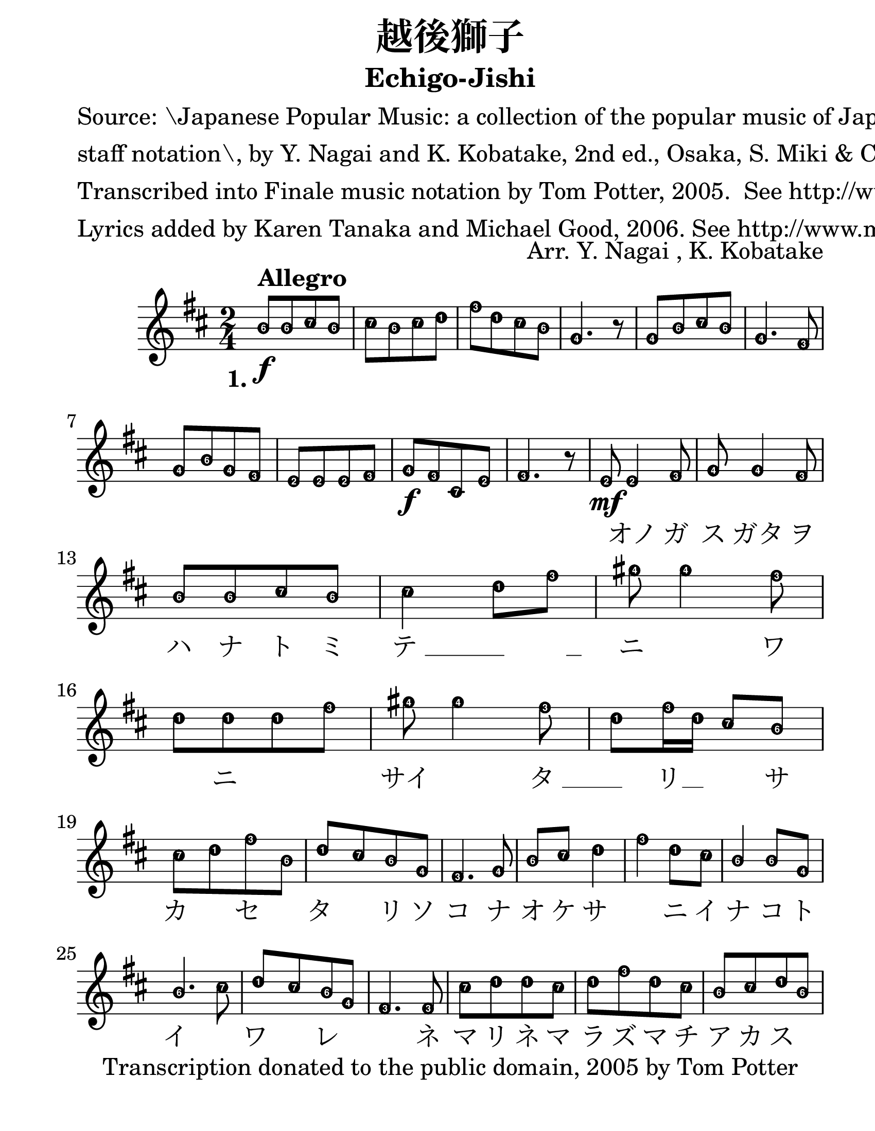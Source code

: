 \version "2.22.1"
% automatically converted by musicxml2ly from -
\pointAndClickOff

\header {
    title =  "越後獅子"
    copyright = 
    "Transcription donated to the public domain, 2005 by Tom Potter"
    arranger =  "Arr. Y. Nagai , K. Kobatake"
    encodingsoftware =  "Finale v27.0 for Mac"
    encodingdate =  "2021-06-04"
    poet =  \markup \column {
        \line { "Source: \Japanese Popular Music: a collection of the popular music of Japan rendered in to the "}
        \line { "staff notation\, by Y. Nagai and K. Kobatake, 2nd ed., Osaka, S. Miki & Co., 1892, pp. 96-97."}
        \line { ""}
        \line { "Transcribed into Finale music notation by Tom Potter, 2005.  See http://www.daisyfield.com/music/"}
        \line { "Lyrics added by Karen Tanaka and Michael Good, 2006. See http://www.musicxml.com/"}
        }
    
    subtitle =  "Echigo-Jishi"
    }

#(define Ez_numbers_engraver
   (make-engraver
    (acknowledgers
     ((note-head-interface engraver grob source-engraver)
      (let* ((context (ly:translator-context engraver))
	     (tonic-pitch (ly:context-property context 'tonic))
	     (tonic-name (ly:pitch-notename tonic-pitch))
	     (grob-pitch
	      (ly:event-property (event-cause grob) 'pitch))
	     (grob-name (ly:pitch-notename grob-pitch))
	     (delta (modulo (- grob-name tonic-name) 7))
	     (note-names
	      (make-vector 7 (number->string (1+ delta)))))
	(ly:grob-set-property! grob 'note-names note-names))))))

#(set-global-staff-size 30)
\paper {
    
    paper-width = 21.59\cm
    paper-height = 27.93\cm
    top-margin = 0.18\cm
    bottom-margin = 1.27\cm
    left-margin = 1.9\cm
    right-margin = 1.27\cm
    between-system-space = 1.68\cm
    page-top-space = 1.68\cm
    }
\layout {
    \context { \Score
        autoBeaming = ##f
    }
}
PartPOneVoiceOne =  \transpose c d {
\relative a' { \easyHeadsOn
    \clef "treble" \time 2/4 
    \key c \major | % 1
    \stemUp a8 [ ^\markup{ \bold {Allegro} } _\f \stemUp a8 \stemUp b8
    \stemUp a8 ] | % 2
    \stemDown b8 [ \stemDown a8 \stemDown b8 \stemDown c8 ] | % 3
    \stemDown e8 [ \stemDown c8 \stemDown b8 \stemDown a8 ] | % 4
    \stemUp f4. r8 | % 5
    \stemUp f8 [ \stemUp a8 \stemUp b8 \stemUp a8 ] | % 6
    \stemUp f4. \stemUp e8 \break | % 7
    \stemUp f8 [ \stemUp a8 \stemUp f8 \stemUp e8 ] | % 8
    \stemUp d8 [ \stemUp d8 \stemUp d8 \stemUp e8 ] | % 9
    \stemUp f8 [ _\f \stemUp e8 \stemUp b8 \stemUp d8 ] |
    \barNumberCheck #10
    \stemUp e4. r8 | % 11
    \stemUp d8 _\mf \stemUp d4 \stemUp e8 | % 12
    \stemUp f8 \stemUp f4 \stemUp e8 \break | % 13
    \stemUp a8 [ \stemUp a8 \stemUp b8 \stemUp a8 ] | % 14
    \stemDown b4 \stemDown c8 [ \stemDown e8 ] | % 15
    \stemDown fis8 \stemDown fis4 \stemDown e8 | % 16
    \stemDown c8 [ \stemDown c8 \stemDown c8 \stemDown e8 ] | % 17
    \stemDown fis8 \stemDown fis4 \stemDown e8 | % 18
    \stemDown c8 [ \stemDown e16 \stemDown c16 ] \stemUp b8 [ \stemUp a8
    ] \break | % 19
    \stemDown b8 [ \stemDown c8 \stemDown e8 \stemDown a,8 ] |
    \barNumberCheck #20
    \stemUp c8 [ \stemUp b8 \stemUp a8 \stemUp f8 ] | % 21
    \stemUp e4. \stemUp f8 | % 22
    \stemUp a8 [ \stemUp b8 ] \stemDown c4 | % 23
    \stemDown e4 \stemDown c8 [ \stemDown b8 ] | % 24
    \stemUp a4 \stemUp a8 [ \stemUp f8 ] \break | % 25
    \stemUp a4. \stemDown b8 | % 26
    \stemUp c8 [ \stemUp b8 \stemUp a8 \stemUp f8 ] | % 27
    \stemUp e4. \stemUp e8 | % 28
    \stemDown b'8 [ \stemDown c8 \stemDown c8 \stemDown b8 ] | % 29
    \stemDown c8 [ \stemDown e8 \stemDown c8 \stemDown b8 ] |
    \barNumberCheck #30
    \stemUp a8 [ \stemUp b8 \stemUp c8 \stemUp a8 ] \break | % 31
    \stemUp f8 [ \stemUp a16 \stemUp f16 ] \stemUp e8 [ \stemUp d8 ] | % 32
    \stemUp e8 [ \stemUp f8 ] \stemUp a16 [ \stemUp a16 \stemUp a16
    \stemUp a16 ] | % 33
    \stemDown b8 [ \stemDown b8 ] \stemDown c8 [ \stemDown c16 \stemDown
    c16 ] | % 34
    \stemDown b8 [ \stemDown c16 \stemDown b16 ] \stemUp a8 [ \stemUp b16
    \stemUp a16 ] | % 35
    \stemUp f8 [ \stemUp e8 \stemUp d8 \stemUp d8 ] \break | % 36
    r8 \stemUp e8 [ \stemUp f8 \stemUp a8 ] | % 37
    \stemUp f8 [ \stemUp e8 ] \stemUp b8 [ \stemUp b16 \stemUp b16 ] | % 38
    \stemUp b8 [ \stemUp d8 ] \stemUp e4 | % 39
    r8 \stemDown c'8 ( \stemDown e4 ) | \barNumberCheck #40
    \stemDown c8 [ \stemDown b8 \stemDown a8 \stemDown b8 ] | % 41
    \stemDown c8 ( [ \stemDown a8 ) ] \stemUp f4 \break | % 42
    \stemUp e8 [ \stemUp d8 \stemUp e8 \stemUp a8 ] | % 43
    \stemUp f4. \stemUp e8 | % 44
    \stemUp f8 [ \stemUp f16 \stemUp f16 ] \stemUp e8 [ \stemUp d8 ] | % 45
    \stemUp d8 [ \stemUp e8 ] r8 \stemUp b'16. ( [ \stemUp a32 ] | % 46
    \stemUp f4 ) \stemUp f4 ( | % 47
    \stemUp e4 ) r4 \bar "|."
    }}

PartPOneVoiceOneLyricsOne =  \lyricmode {\set ignoreMelismata =
    ##t\skip1 \skip1 \skip1 \skip1 \skip1 \skip1 \skip1 \skip1 \skip1
    \skip1 \skip1 \skip1 \skip1 \skip1 \skip1 \skip1 \skip1 \skip1
    \skip1 \skip1 \skip1 \skip1 \skip1 \skip1 \skip1 \skip1 \skip1
    \skip1 \skip1 \skip1 \skip1 \skip1 \skip1 "オノ" "ガ" "ス" "ガタ" "ヲ" "ハ"
    "ナ" "ト" "ミ" "テ " __\skip1 __ "　" "ニ " ____ "ワ " ____ "ニ " ____ "　"
    "サイ " ____ "タ " __\skip1 __ "リ" \skip1 "　" "サ" "カ " ____ "セ " ____
    "タ " ____ "リ" "ソ" "コ" "ナ" "オ" "ケ" "サ " ____ "ニ" "イ" "ナ" "コ" "ト" "イ "
    ____ "ワ " ____ "レ" \skip1 \skip1 "ネ" "マ" "リ" "ネ" "マ" "ラ" "ズ" "マ" "チ"
    "ア" "カ" "ス" \skip1 \skip1 \skip1 "ゴ" "ザ" "レ" "ハ" "ナ" "シ" "マ" "ショ"
    "　" "コン" "コ" "マ" "ツ" "ノ " ____ "コ" "カ" \skip1 "ゲ" "デ" \skip1 "マ" "ツ"
    "ノ" "ハ" "ノ" "ヨ" "ニ" "コン" "コ" "マ" "ヤ" "カ" "ニ" "ヒ" "イ" "テ " __\skip1
    __ "ウ" "ト " __\skip1 __ "ヤ " __\skip1 __ "シ" "シ " ____ "ノ " __\skip1
    \skip1 \skip1 __ "　" \skip1 "キョ " __\skip1 __ "ク " ____
    }


% The score definition
\score {
    <<
        
        \new Staff
        <<
            
            \context Staff << 
                \mergeDifferentlyDottedOn\mergeDifferentlyHeadedOn
                \context Voice = "PartPOneVoiceOne" {  \PartPOneVoiceOne }
                \new Lyrics \lyricsto "PartPOneVoiceOne" { \set stanza = "1." \PartPOneVoiceOneLyricsOne }
                
                >>
            >>
        
        >>
    \layout {
        \context {
            \Voice
            \consists \Ez_numbers_engraver
        }
    }
    % To create MIDI output, uncomment the following line:
    %  \midi {\tempo 4 = 92 }
    }


